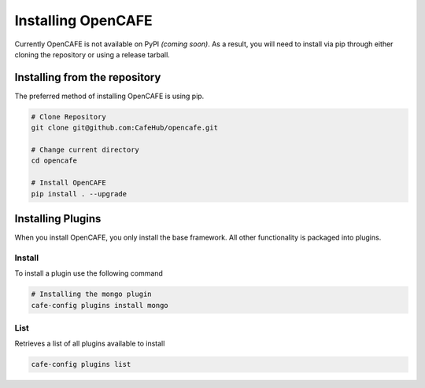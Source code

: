 ====================
Installing OpenCAFE
====================

Currently OpenCAFE is not available on PyPI *(coming soon)*. As a result, you will need to install via pip through either cloning the repository or using a release tarball.

Installing from the repository
===============================

The preferred method of installing OpenCAFE is using pip.

.. code-block:: bash

    # Clone Repository
    git clone git@github.com:CafeHub/opencafe.git

    # Change current directory
    cd opencafe

    # Install OpenCAFE
    pip install . --upgrade


Installing Plugins
====================

When you install OpenCAFE, you only install the base framework. All other functionality is packaged into plugins.

Install
---------
To install a plugin use the following command

.. code-block:: bash

    # Installing the mongo plugin
    cafe-config plugins install mongo

List
---------
Retrieves a list of all plugins available to install

.. code-block:: bash

    cafe-config plugins list

